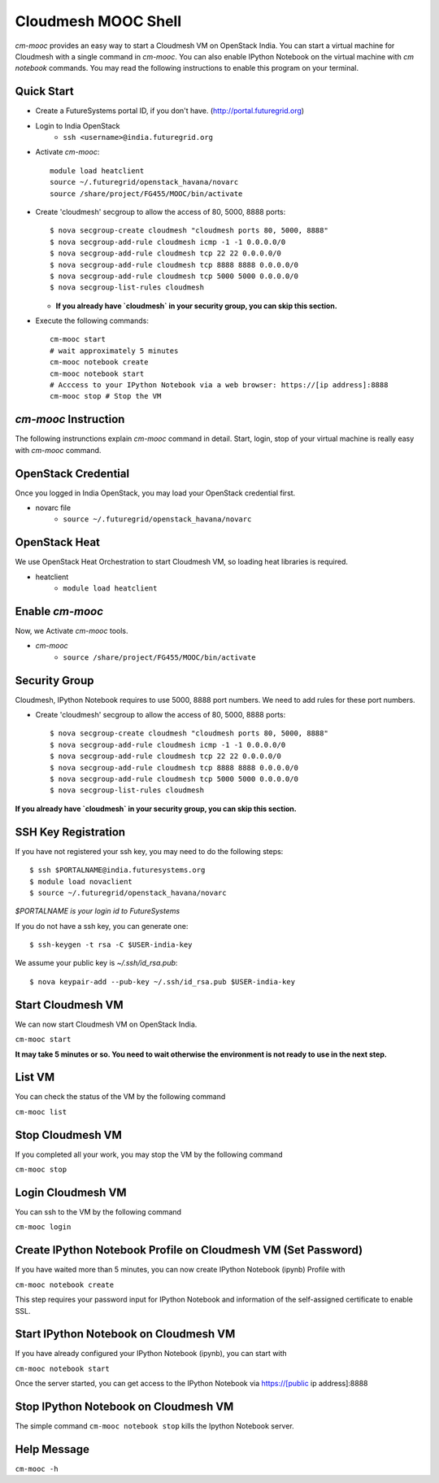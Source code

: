 Cloudmesh MOOC Shell
======================

`cm-mooc` provides an easy way to start a Cloudmesh VM on OpenStack India. 
You can start a virtual machine for Cloudmesh with a single command in `cm-mooc`.
You can also enable IPython Notebook on the virtual machine with `cm notebook` commands.
You may read the following instructions to enable this program on your terminal.


Quick Start
------------

* Create a FutureSystems portal ID, if you don't have. (http://portal.futuregrid.org) 
* Login to India OpenStack 
   - ``ssh <username>@india.futuregrid.org``
* Activate `cm-mooc`::

   module load heatclient
   source ~/.futuregrid/openstack_havana/novarc
   source /share/project/FG455/MOOC/bin/activate
   
* Create 'cloudmesh' secgroup to allow the access of 80, 5000, 8888 ports::

  $ nova secgroup-create cloudmesh "cloudmesh ports 80, 5000, 8888"
  $ nova secgroup-add-rule cloudmesh icmp -1 -1 0.0.0.0/0
  $ nova secgroup-add-rule cloudmesh tcp 22 22 0.0.0.0/0
  $ nova secgroup-add-rule cloudmesh tcp 8888 8888 0.0.0.0/0
  $ nova secgroup-add-rule cloudmesh tcp 5000 5000 0.0.0.0/0
  $ nova secgroup-list-rules cloudmesh
  
  - **If you already have `cloudmesh` in your security group, you can skip this section.**

* Execute the following commands::

   cm-mooc start
   # wait approximately 5 minutes
   cm-mooc notebook create
   cm-mooc notebook start
   # Acccess to your IPython Notebook via a web browser: https://[ip address]:8888
   cm-mooc stop # Stop the VM


`cm-mooc` Instruction
-----------------------

The following instrunctions explain `cm-mooc` command in detail. 
Start, login, stop of your virtual machine is really easy with `cm-mooc` command. 

OpenStack Credential
--------------------

Once you logged in India OpenStack, you may load your OpenStack credential first.

* novarc file
   - ``source ~/.futuregrid/openstack_havana/novarc``

OpenStack Heat   
------------------

We use OpenStack Heat Orchestration to start Cloudmesh VM, so loading heat libraries is required.

* heatclient
   - ``module load heatclient``
  
Enable `cm-mooc`
-----------------

Now, we Activate `cm-mooc` tools.

* `cm-mooc`
   - ``source /share/project/FG455/MOOC/bin/activate``

Security Group
---------------------

Cloudmesh, IPython Notebook requires to use 5000, 8888 port numbers. We need to add rules for these port numbers.

* Create 'cloudmesh' secgroup to allow the access of 80, 5000, 8888 ports::

  $ nova secgroup-create cloudmesh "cloudmesh ports 80, 5000, 8888"
  $ nova secgroup-add-rule cloudmesh icmp -1 -1 0.0.0.0/0
  $ nova secgroup-add-rule cloudmesh tcp 22 22 0.0.0.0/0
  $ nova secgroup-add-rule cloudmesh tcp 8888 8888 0.0.0.0/0
  $ nova secgroup-add-rule cloudmesh tcp 5000 5000 0.0.0.0/0
  $ nova secgroup-list-rules cloudmesh
  
**If you already have `cloudmesh` in your security group, you can skip this section.**

SSH Key Registration
----------------------------

If you have not registered your ssh key, you may need to do the following steps::

  $ ssh $PORTALNAME@india.futuresystems.org
  $ module load novaclient
  $ source ~/.futuregrid/openstack_havana/novarc
  
*$PORTALNAME is your login id to FutureSystems*

If you do not have a ssh key, you can generate one::

 $ ssh-keygen -t rsa -C $USER-india-key

We assume your public key is `~/.ssh/id_rsa.pub`::

  $ nova keypair-add --pub-key ~/.ssh/id_rsa.pub $USER-india-key

Start Cloudmesh VM
------------------

We can now start Cloudmesh VM on OpenStack India.

``cm-mooc start``

**It may take 5 minutes or so. You need to wait otherwise the environment is not ready to use in the next step.**

List VM
--------

You can check the status of the VM by the following command

``cm-mooc list``

Stop Cloudmesh VM
---------------------

If you completed all your work, you may stop the VM by the following command

``cm-mooc stop``

Login Cloudmesh VM
--------------------------

You can ssh to the VM by the following command

``cm-mooc login``

Create IPython Notebook Profile on Cloudmesh VM (Set Password)
------------------------------------------------------------------

If you have waited more than 5 minutes, you can now create IPython Notebook (ipynb) Profile with

``cm-mooc notebook create``

This step requires your password input for IPython Notebook and information of the self-assigned certificate to enable SSL.


Start IPython Notebook on Cloudmesh VM
-----------------------------------------

If you have already configured your IPython Notebook (ipynb), you can start with

``cm-mooc notebook start``

Once the server started, you can get access to the IPython Notebook via https://[public ip address]:8888

Stop IPython Notebook on Cloudmesh VM
-----------------------------------------

The simple command ``cm-mooc notebook stop`` kills the Ipython Notebook server.

Help Message
-------------

``cm-mooc -h``
